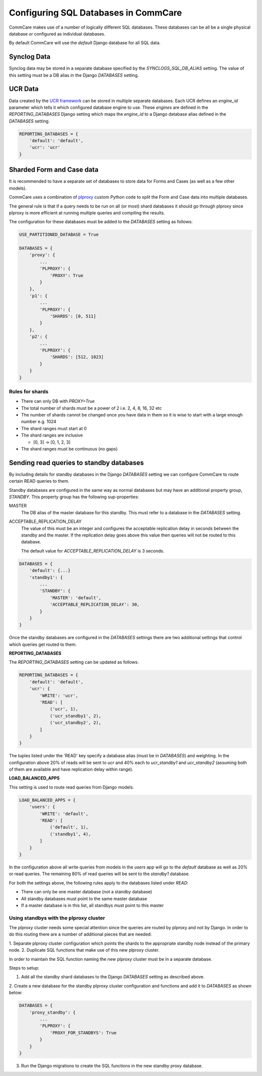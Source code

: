 Configuring SQL Databases in CommCare
=====================================

CommCare makes use of a number of logically different SQL databases. These databases
can be all be a single physical database or configured as individual databases.

By default CommCare will use the `default` Django database for all SQL data.

.. image:: images/django_db_monolith.png

Synclog Data
~~~~~~~~~~~~
Synclog data may be stored in a separate database specified by the
`SYNCLOGS_SQL_DB_ALIAS` setting. The value of this setting must be a DB
alias in the Django `DATABASES` setting.

UCR Data
~~~~~~~~
Data created by the `UCR framework  <ucr.html>`_ can be stored in multiple separate databases.
Each UCR defines an `engine_id` parameter which tells it which configured
database engine to use. These *engines* are defined in the `REPORTING_DATABASES`
Django setting which maps the `engine_id` to a Django database alias defined
in the `DATABASES` setting.

.. code-block:: python

    REPORTING_DATABASES = {
        'default': 'default',
        'ucr': 'ucr'
    }


Sharded Form and Case data
~~~~~~~~~~~~~~~~~~~~~~~~~~
It is recommended to have a separate set of databases to store data for Forms
and Cases (as well as a few other models).

CommCare uses a combination of plproxy_ custom Python code to split the Form and Case
data into multiple databases.

.. _plproxy: https://plproxy.github.io/

.. image:: images/django_db_sharded.png

The general rule is that if a query needs to be run on all (or most) shard databases
it should go through plproxy since plproxy is more efficient at running multiple
queries and compiling the results.

The configuration for these databases must be added to the `DATABASES` setting
as follows:

.. code-block:: python

    USE_PARTITIONED_DATABASE = True

    DATABASES = {
        'proxy': {
            ...
            'PLPROXY': {
                'PROXY': True
            }
        },
        'p1': {
            ...
            'PLPROXY': {
                'SHARDS': [0, 511]
            }
        },
        'p2': {
            ...
            'PLPROXY': {
                'SHARDS': [512, 1023]
            }
        }
    }

Rules for shards
................

* There can only DB with `PROXY=True`
* The total number of shards must be a power of 2 i.e. 2, 4, 8, 16, 32 etc
* The number of shards cannot be changed once you have data in them so
  it is wise to start with a large enough number e.g. 1024
* The shard ranges must start at 0
* The shard ranges are inclusive

  - [0, 3] -> [0, 1, 2, 3]

* The shard ranges must be continuous (no gaps)


Sending read queries to standby databases
~~~~~~~~~~~~~~~~~~~~~~~~~~~~~~~~~~~~~~~~~

By including details for standby databases in the Django `DATABASES` setting we can configure
CommCare to route certain READ queries to them.

Standby databases are configured in the same way as normal databases but may have an additional
property group, `STANDBY`. This property group has the following sup-properties:

MASTER
    The DB alias of the master database for this standby. This must refer to a database in the `DATABASES`
    setting.

ACCEPTABLE_REPLICATION_DELAY
    The value of this must be an integer and configures the acceptable replication delay in seconds
    between the standby and the master. If the replication delay goes above this value then queries
    will not be routed to this database.

    The default value for `ACCEPTABLE_REPLICATION_DELAY` is 3 seconds.

.. code-block:: python

    DATABASES = {
        'default': {...}
        'standby1': {
            ...
            'STANDBY': {
                'MASTER': 'default',
                'ACCEPTABLE_REPLICATION_DELAY': 30,
            }
        }
    }


Once the standby databases are configured in the `DATABASES` settings there are two additional settings
that control which queries get routed to them.

**REPORTING_DATABASES**

The `REPORTING_DATABASES` setting can be updated as follows:

.. code-block:: python

    REPORTING_DATABASES = {
        'default': 'default',
        'ucr': {
            'WRITE': 'ucr',
            'READ': [
                ('ucr', 1),
                ('ucr_standby1', 2),
                ('ucr_standby2', 2),
            ]
        }
    }

The tuples listed under the 'READ' key specify a database alias (must be in `DATABASES`) and
weighting. In the configuration above 20% of reads will be sent to `ucr` and 40% each
to `ucr_standby1` and `ucr_standby2` (assuming both of them are available and have replication
delay within range).

**LOAD_BALANCED_APPS**

This setting is used to route read queries from Django models.

.. code-block:: python

    LOAD_BALANCED_APPS = {
        'users': {
            'WRITE': 'default',
            'READ': [
                ('default', 1),
                ('standby1', 4),
            ]
        }
    }

In the configuration above all write queries from models in the `users` app will go to the
`default` database as well as 20% or read queries. The remaining 80% of read queries will
be sent to the `standby1` database.

For both the settings above, the following rules apply to the databases listed
under `READ`:

* There can only be one master database (not a standby database)
* All standby databases must point to the same master database
* If a master database is in this list, all standbys must point to this master

Using standbys with the plproxy cluster
.......................................
The plproxy cluster needs some special attention since the queries are routed by plproxy and not by
Django. In order to do this routing there are a number of additional pieces that are needed:

1. Separate plproxy cluster configuration which points the shards to the appropriate standby node instead
of the primary node.
2. Duplicate SQL functions that make use of this new plproxy cluster.

In order to maintain the SQL function naming the new plproxy cluster must be in a separate database.

Steps to setup:

1. Add all the standby shard databases to the Django `DATABASES` setting as described above.

2. Create a new database for the standby plproxy cluster configuration and functions and add it to `DATABASES`
as shown below:

.. code-block:: python

    DATABASES = {
        'proxy_standby': {
            ...
            'PLPROXY': {
                'PROXY_FOR_STANDBYS': True
            }
        }
    }

3. Run the Django migrations to create the SQL functions in the new standby proxy database.
